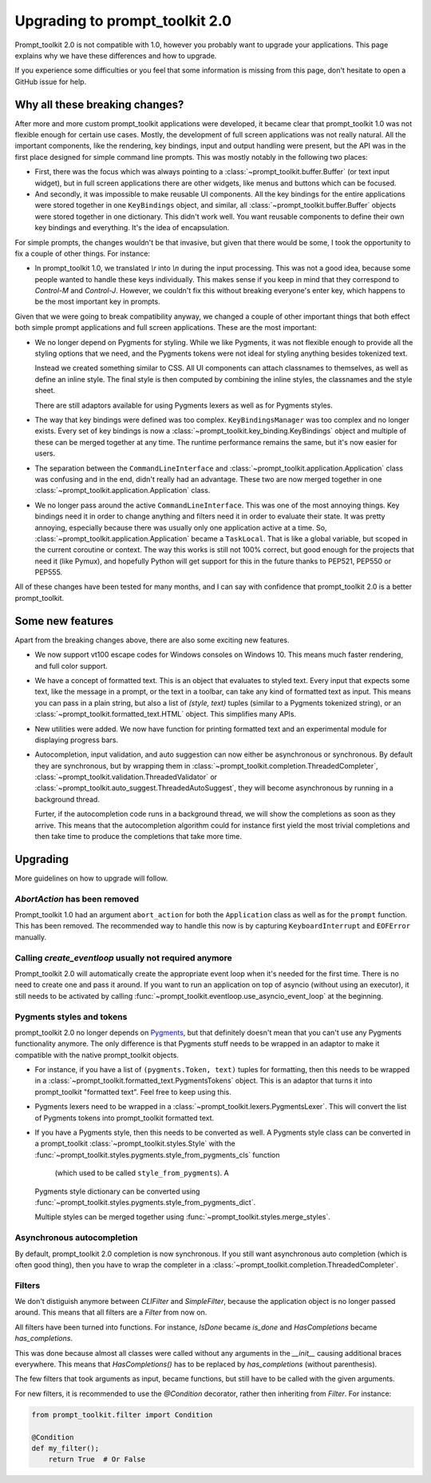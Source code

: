 .. _upgrading_2_0:

Upgrading to prompt_toolkit 2.0
===============================

Prompt_toolkit 2.0 is not compatible with 1.0, however you probably want to
upgrade your applications. This page explains why we have these differences and
how to upgrade.

If you experience some difficulties or you feel that some information is
missing from this page, don't hesitate to open a GitHub issue for help.


Why all these breaking changes?
-------------------------------

After more and more custom prompt_toolkit applications were developed, it
became clear that prompt_toolkit 1.0 was not flexible enough for certain use
cases. Mostly, the development of full screen applications was not really
natural. All the important components, like the rendering, key bindings, input
and output handling were present, but the API was in the first place designed
for simple command line prompts. This was mostly notably in the following two
places:

- First, there was the focus which was always pointing to a
  :class:`~prompt_toolkit.buffer.Buffer` (or text input widget), but in full
  screen applications there are other widgets, like menus and buttons which
  can be focused.
- And secondly, it was impossible to make reusable UI components. All the key
  bindings for the entire applications were stored together in one
  ``KeyBindings`` object, and similar, all
  :class:`~prompt_toolkit.buffer.Buffer` objects were stored together in one
  dictionary. This didn't work well. You want reusable components to define
  their own key bindings and everything. It's the idea of encapsulation.

For simple prompts, the changes wouldn't be that invasive, but given that there
would be some, I took the opportunity to fix a couple of other things. For
instance:

- In prompt_toolkit 1.0, we translated `\\r` into `\\n` during the input
  processing. This was not a good idea, because some people wanted to handle
  these keys individually. This makes sense if you keep in mind that they
  correspond to `Control-M` and `Control-J`. However, we couldn't fix this
  without breaking everyone's enter key, which happens to be the most important
  key in prompts.

Given that we were going to break compatibility anyway, we changed a couple of
other important things that both effect both simple prompt applications and
full screen applications. These are the most important:

- We no longer depend on Pygments for styling. While we like Pygments, it was
  not flexible enough to provide all the styling options that we need, and the
  Pygments tokens were not ideal for styling anything besides tokenized text.

  Instead we created something similar to CSS. All UI components can attach
  classnames to themselves, as well as define an inline style. The final style is
  then computed by combining the inline styles, the classnames and the style
  sheet.

  There are still adaptors available for using Pygments lexers as well as for
  Pygments styles.

- The way that key bindings were defined was too complex.
  ``KeyBindingsManager`` was too complex and no longer exists. Every set of key
  bindings is now a
  :class:`~prompt_toolkit.key_binding.KeyBindings` object and multiple of these
  can be merged together at any time. The runtime performance remains the same,
  but it's now easier for users.

- The separation between the ``CommandLineInterface`` and
  :class:`~prompt_toolkit.application.Application` class was confusing and in
  the end, didn't really had an advantage. These two are now merged together in
  one :class:`~prompt_toolkit.application.Application` class.

- We no longer pass around the active ``CommandLineInterface``. This was one of
  the most annoying things. Key bindings need it in order to change anything
  and filters need it in order to evaluate their state. It was pretty annoying,
  especially because there was usually only one application active at a time.
  So, :class:`~prompt_toolkit.application.Application` became a ``TaskLocal``.
  That is like a global variable, but scoped in the current coroutine or
  context. The way this works is still not 100% correct, but good enough for
  the projects that need it (like Pymux), and hopefully Python will get support
  for this in the future thanks to PEP521, PEP550 or PEP555.

All of these changes have been tested for many months, and I can say with
confidence that prompt_toolkit 2.0 is a better prompt_toolkit.


Some new features
-----------------

Apart from the breaking changes above, there are also some exciting new
features.

- We now support vt100 escape codes for Windows consoles on Windows 10. This
  means much faster rendering, and full color support.

- We have a concept of formatted text. This is an object that evaluates to
  styled text. Every input that expects some text, like the message in a
  prompt, or the text in a toolbar, can take any kind of formatted text as input.
  This means you can pass in a plain string, but also a list of `(style,
  text)` tuples (similar to a Pygments tokenized string), or an
  :class:`~prompt_toolkit.formatted_text.HTML` object. This simplifies many
  APIs.

- New utilities were added. We now have function for printing formatted text
  and an experimental module for displaying progress bars.

- Autocompletion, input validation, and auto suggestion can now either be
  asynchronous or synchronous. By default they are synchronous, but by wrapping
  them in :class:`~prompt_toolkit.completion.ThreadedCompleter`,
  :class:`~prompt_toolkit.validation.ThreadedValidator` or
  :class:`~prompt_toolkit.auto_suggest.ThreadedAutoSuggest`, they will become
  asynchronous by running in a background thread.

  Furter, if the autocompletion code runs in a background thread, we will show
  the completions as soon as they arrive. This means that the autocompletion
  algorithm could for instance first yield the most trivial completions and then
  take time to produce the completions that take more time.


Upgrading
---------

More guidelines on how to upgrade will follow.


`AbortAction` has been removed
^^^^^^^^^^^^^^^^^^^^^^^^^^^^^^

Prompt_toolkit 1.0 had an argument ``abort_action`` for both the
``Application`` class as well as for the ``prompt`` function. This has been
removed. The recommended way to handle this now is by capturing
``KeyboardInterrupt`` and ``EOFError`` manually.


Calling `create_eventloop` usually not required anymore
^^^^^^^^^^^^^^^^^^^^^^^^^^^^^^^^^^^^^^^^^^^^^^^^^^^^^^^

Prompt_toolkit 2.0 will automatically create the appropriate event loop when
it's needed for the first time. There is no need to create one and pass it
around. If you want to run an application on top of asyncio (without using an
executor), it still needs to be activated by calling
:func:`~prompt_toolkit.eventloop.use_asyncio_event_loop` at the beginning.


Pygments styles and tokens
^^^^^^^^^^^^^^^^^^^^^^^^^^

prompt_toolkit 2.0 no longer depends on `Pygments <http://pygments.org/>`_, but
that definitely doesn't mean that you can't use any Pygments functionality
anymore. The only difference is that Pygments stuff needs to be wrapped in an
adaptor to make it compatible with the native prompt_toolkit objects.

- For instance, if you have a list of ``(pygments.Token, text)`` tuples for
  formatting, then this needs to be wrapped in a
  :class:`~prompt_toolkit.formatted_text.PygmentsTokens` object. This is an
  adaptor that turns it into prompt_toolkit "formatted text". Feel free to keep
  using this.

- Pygments lexers need to be wrapped in a
  :class:`~prompt_toolkit.lexers.PygmentsLexer`. This will convert the list of
  Pygments tokens into prompt_toolkit formatted text.

- If you have a Pygments style, then this needs to be converted as well. A
  Pygments style class can be converted in a prompt_toolkit
  :class:`~prompt_toolkit.styles.Style` with the
  :func:`~prompt_toolkit.styles.pygments.style_from_pygments_cls` function
        (which used to be called ``style_from_pygments``). A
  Pygments style dictionary can be converted using
  :func:`~prompt_toolkit.styles.pygments.style_from_pygments_dict`.

  Multiple styles can be merged together using
  :func:`~prompt_toolkit.styles.merge_styles`.

Asynchronous autocompletion
^^^^^^^^^^^^^^^^^^^^^^^^^^^

By default, prompt_toolkit 2.0 completion is now synchronous. If you still want
asynchronous auto completion (which is often good thing), then you have to wrap
the completer in a :class:`~prompt_toolkit.completion.ThreadedCompleter`.


Filters
^^^^^^^

We don't distiguish anymore between `CLIFilter` and `SimpleFilter`, because the
application object is no longer passed around. This means that all filters are
a `Filter` from now on.

All filters have been turned into functions. For instance, `IsDone` became
`is_done` and `HasCompletions` became `has_completions`.

This was done because almost all classes were called without any arguments in
the `__init__` causing additional braces everywhere. This means that
`HasCompletions()` has to be replaced by `has_completions` (without
parenthesis).

The few filters that took arguments as input, became functions, but still have
to be called with the given arguments.

For new filters, it is recommended to use the `@Condition` decorator,
rather then inheriting from `Filter`. For instance:

.. code:: python

    from prompt_toolkit.filter import Condition

    @Condition
    def my_filter();
        return True  # Or False

